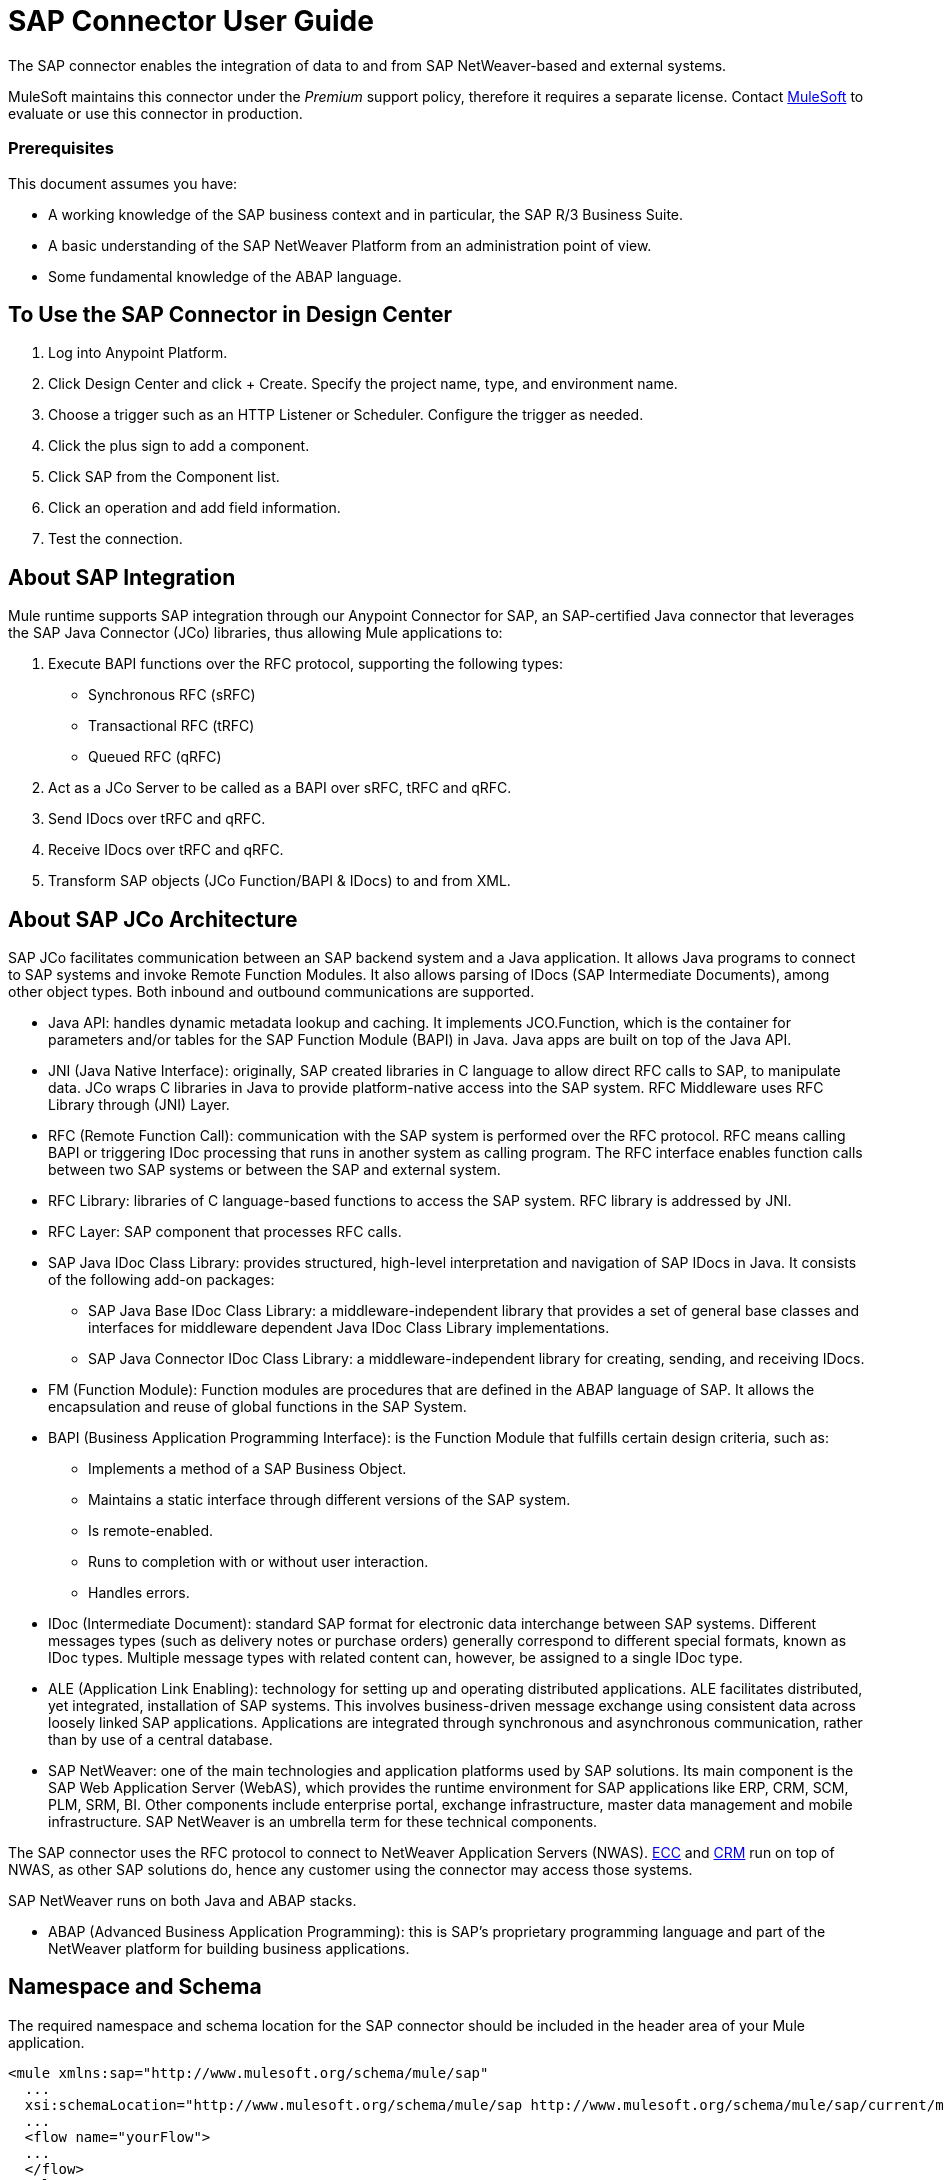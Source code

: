 = SAP Connector User Guide
:keywords: anypoint studio, connector, endpoint, sap
:imagesdir: ./_images

The SAP connector enables the integration of data to and from SAP NetWeaver-based and external systems.

MuleSoft maintains this connector under the _Premium_ support policy, therefore it requires a separate license. Contact mailto:sales@mulesoft.com[MuleSoft] to evaluate or use this connector in production.

[[prerequisites]]
=== Prerequisites

This document assumes you have:

* A working knowledge of the SAP business context and in particular, the SAP R/3 Business Suite.
* A basic understanding of the SAP NetWeaver Platform from an administration point of view.
* Some fundamental knowledge of the ABAP language.


== To Use the SAP Connector in Design Center

. Log into Anypoint Platform.
. Click Design Center and click + Create. Specify the project name, type, and environment name.
. Choose a trigger such as an HTTP Listener or Scheduler. Configure the trigger as needed.
. Click the plus sign to add a component.
. Click SAP from the Component list.
. Click an operation and add field information.
. Test the connection.

== About SAP Integration

Mule runtime supports SAP integration through our Anypoint Connector for SAP, an SAP-certified Java connector that leverages the SAP Java Connector (JCo) libraries, thus allowing Mule applications to:

. Execute BAPI functions over the RFC protocol, supporting the following types:
+
** Synchronous RFC (sRFC)
** Transactional RFC (tRFC)
** Queued RFC (qRFC)
+
. Act as a JCo Server to be called as a BAPI over sRFC, tRFC and qRFC.
. Send IDocs over tRFC and qRFC.
. Receive IDocs over tRFC and qRFC.
. Transform SAP objects (JCo Function/BAPI & IDocs) to and from XML.

== About SAP JCo Architecture

SAP JCo facilitates communication between an SAP backend system and a Java application. It allows Java programs to connect to SAP systems and invoke Remote Function Modules. It also allows parsing of IDocs (SAP Intermediate Documents), among other object types. Both inbound and outbound communications are supported.


* Java API: handles dynamic metadata lookup and caching. It implements JCO.Function, which is the container for parameters and/or tables for the SAP Function Module (BAPI) in Java. Java apps are built on top of the Java API.

* JNI (Java Native Interface): originally, SAP created libraries in C language to allow direct RFC calls to SAP, to manipulate data. JCo wraps C libraries in Java to provide platform-native access into the SAP system. RFC Middleware uses RFC Library through (JNI) Layer.

* RFC (Remote Function Call): communication with the SAP system is performed over the RFC protocol. RFC means calling BAPI or triggering IDoc processing that runs in another system as calling program. The RFC interface enables function calls between two SAP systems or between the SAP and external system.

* RFC Library: libraries of C language-based functions to access the SAP system. RFC library is addressed by JNI.

* RFC Layer: SAP component that processes RFC calls.

* SAP Java IDoc Class Library: provides structured, high-level interpretation and navigation of SAP IDocs in Java. It consists of the following add-on packages:
    - SAP Java Base IDoc Class Library: a middleware-independent library that provides a set of general base classes and interfaces for middleware dependent Java IDoc Class Library implementations.
    - SAP Java Connector IDoc Class Library: a middleware-independent library for creating, sending, and receiving IDocs.

* FM (Function Module): Function modules are procedures that are defined in the ABAP language of SAP. It allows the encapsulation and reuse of global functions in the SAP System.

* BAPI (Business Application Programming Interface): is the Function Module that fulfills certain design criteria, such as:
    - Implements a method of a SAP Business Object.
    - Maintains a static interface through different versions of the SAP system.
    - Is remote-enabled.
    - Runs to completion with or without user interaction.
    - Handles errors.

* IDoc (Intermediate Document): standard SAP format for electronic data interchange between SAP systems. Different messages types (such as delivery notes or purchase orders) generally correspond to different special formats, known as IDoc types. Multiple message types with related content can, however, be assigned to a single IDoc type.

* ALE (Application Link Enabling): technology for setting up and operating distributed applications. ALE facilitates distributed, yet integrated, installation of SAP systems. This involves business-driven message exchange using consistent data across loosely linked SAP applications. Applications are integrated through synchronous and asynchronous communication, rather than by use of a central database.

* SAP NetWeaver: one of the main technologies and application platforms used by SAP solutions. Its main component is the SAP Web Application Server (WebAS), which provides the runtime environment for SAP applications like ERP, CRM, SCM, PLM, SRM, BI. Other components include enterprise portal, exchange infrastructure, master data management and mobile infrastructure. SAP NetWeaver is an umbrella term for these technical components.

The SAP connector uses the RFC protocol to connect to NetWeaver Application Servers (NWAS). link:http://www.cipherbsc.com/solutions/sap-erp-central-component-erp-ecc/[ECC] and link:https://help.sap.com/crm[CRM] run on top of NWAS, as other SAP solutions do, hence any customer using the connector may access those systems.

SAP NetWeaver runs on both Java and ABAP stacks.

* ABAP (Advanced Business Application Programming): this is SAP's proprietary programming language and part of the NetWeaver platform for building business applications.

== Namespace and Schema

The required namespace and schema location for the SAP connector should be included in the header area of your Mule application.


[source, xml]
----
<mule xmlns:sap="http://www.mulesoft.org/schema/mule/sap"
  ...
  xsi:schemaLocation="http://www.mulesoft.org/schema/mule/sap http://www.mulesoft.org/schema/mule/sap/current/mule-sap.xsd">
  ...
  <flow name="yourFlow">
  ...
  </flow>
</mule>
----

[[requirements]]
=== Requirements

This connector requires the following SAP libraries:

. Java Connector (JCo) library
. IDoc library

The JCo library depends on your hardware platform and operating system. Therefore, you need to download the proper version for the local drive running Anypoint Studio.

Three files are required for both libraries:

* Two multi-platform Java libraries:

    - sapjco3.jar
    - sapidoc3.jar

* One of the JCo platform-specific native libraries:

    - sapjco3.dll (Windows)
    - libsapjco3.jnilib (Mac OS X)
    - libsapjco3.so (Linux)


Do NOT change the names of any of the SAP JCo library files from their original names, as they won’t be recognized by JCo. Since JCo 3.0.11, the JAR file cannot be renamed from sapjco3.jar, nor can it be repackaged.


The SAP JCo libraries are OS-dependent. Therefore, make sure to download the SAP libraries that correspond to the OS and hardware architecture of the host server on which Mule will be running. If you deploy to a platform different from the one used for development, you must change the native library before generating  the zip file.

Stateful transactions, involving multiple outbound endpoints, only work by setting the transactional scope.

Every SAP customer/partner has access to the link:https://service.sap.com/connectors[SAP Service Marketplace (SMP)]. There you can download both these files as well as the NetWeaver RFC Library and other connectors.

[[dependencies]]
[[compatibility-matrix]]
=== Compatibility Matrix

The SAP connector is compatible with any SAP NetWeaver-based system and supports SAP R/3 systems from release 3.0.11 and later.

[%header%autowidth]
|===
|SAP Connector Version |JCo Library Version |IDoc Library Version
|1.x 2+|3.0.7 and 3.0.9
|2.0.x and 2.1.x 2+|3.0.7 and 3.0.9
|2.1.2 2+|3.0.7 / 3.0.9 / 3.0.10
|2.2.2 2+|3.0.7 / 3.0.9 / 3.0.10
|2.2.3 2+|3.0.7 / 3.0.9 / 3.0.10
|2.2.5 |3.0.11 / 3.0.13 |Up to 3.0.11
|2.2.6 |3.0.11 / 3.0.13 |Up to 3.0.12
|2.2.7 |3.0.11 / 3.0.13 |Up to 3.0.12
|2.2.8 |3.0.11 / 3.0.14 |Up to 3.0.12
|3.0.0 |3.0.11 / 3.0.14 |Up to 3.0.12
|===

With the exception of SAP 2.2.5, which is incompatible with IDoc 3.0.12, the rest of the JCo and IDoc libraries displayed in the above matrix have been tested with the connector. Note that there may be other SAP-compatible versions, which are not listed above.

[[install-and-config]]
== Installing and Configuring

The SAP connector is bundled within Anypoint Studio.

Typically, the latest version of Studio comes with the latest version of the SAP connector. If you require another version of the connector in Anypoint Studio or must reinstall it, follow the instructions in link:/anypoint-exchange/ex2-studio[Installing a Connector from Anypoint Exchange].

[[install]]
=== Anypoint Studio: Installing

The SAP connector needs JCo libraries to operate. The current section explains how to set up Mule so that you can use the SAP connector in your Mule applications.

This procedure assumes that you already have a Mule runtime instance installed on your host machine.

Throughout this document, we use $MULE_HOME to refer to the directory where Mule is installed.

. Download the SAP JCo and IDoc libraries from the link:https://service.sap.com/connectors[SAP Service Marketplace (SMP)]. To do so, you need a SAP User ID (also called S-User ID).
Once you have those libraries, head over to the SAP Java Connector section of the SMP. Files are available at the Tools & Services subsection of the SMP.
+

For further details, read the SAP Note: link:https://service.sap.com/sap/support/notes/1077727[SAP JCo 3.0 Release And Support Strategy].

. Make sure that the SAP JARs are available to your Mule application and/or Mule instance. JCo relies on a native library, which requires additional installation steps.


If you plan to use SAP as an Inbound Endpoint (that is, Mule is called as a BAPI or  receives IDocs), you must perform additional configurations within the services file at the OS level.


==== Adding the SAP Connector to the Classpath

Specifying the location of the SAP connector in your system classpath enables you to run/debug your project locally and to create custom Java code in your project that uses the classes.

The first time you try to add any of the SAP components to your Mule configuration file, the SAP dependencies that match the version of the project runtime get added automatically. If there is more than one SAP transport dependency for the Mule runtime configured in the project, then you will be prompted to select the one you want to use, the newest, oldest, or select Choose manually.

To add the SAP connector manually to the classpath, complete the following steps:

. Right-click the top of the project in the Package Explorer panel.
. Select Build Path > Add Libraries.
. Select the library type Anypoint Connectors Dependencies and click Next.
. From the list, check the SAP extension you require, noting the version of the connector and the Mule runtime version requirements.

image:sap-extension.png[add sap extension]

[[config]]
[[config-global]]
== Setting up the Global Element

To use the SAP connector in your Mule application, configure a global SAP element.

The SAP connector object holds the configuration properties that allow you to connect to the SAP server. When an SAP connector is defined in a Global Element, all SAP endpoints use its connection parameters; otherwise each SAP endpoint uses its own connection parameters to connect to the SAP server.

To create a configuration for an SAP connector, complete the following steps:

. Click the Global Elements tab below the Message Flow canvas.
. Click Create, then click the arrow icon to the left of Connector Configuration.
. Select SAP from the drop-down list of available connectors, then click OK.
. In the Global Elements Properties pane, enter the required parameters for defining an SAP connection, which your SAP system administrator should supply.

The SAP Global Element Configuration allows you to define connection properties as well as to easily add the required SAP dependencies to your project.

For ease of use, the SAP connector only shows the most common properties as connector parameters. To configure a property that is not listed in the Properties panel, consult the <<Extended Properties>> section.

image:sap-connector-global-element.png[sap conn global element]

The minimum required attributes you must define are:

[%header%autowidth]
|===
|Field |Description
|Name| The name of the connector used by the SAP endpoints in your project.
|DataSense| Enable (or disable) the DataSense feature by selecting the checkbox.
|AS Host| The URL or IP address of the SAP system.
|User | Username of an authorized SAP user.
|Password| Password credential of an authorized SAP user.
|SAP System Number| System number used to connect to the SAP system.
|SAP Client| The SAP client ID (usually a number) used to connect to the SAP system.
|Login Language| The language to use for the SAP connection. For example, EN for English.
|===

An in-depth explanation of these properties can be found in the <<Configurable Properties>> section.

As a best practice, use property placeholder syntax to load the credentials in a more simple and reusable way.

Finally, click the Test Connection button to verify that the connection to the SAP instance succeeded. If the credentials are correct you should receive a _Test Connection Successful_ message.

[[config-libs]]
==== Adding the SAP Libraries

As explained in the <<Requirements>> section, the SAP connector requires the platform-dependent SAP JCo Native library as well as the multi-platform JCo and IDoc libraries.

Perform the following steps for each of the required libraries:

. Click the Add File button.
. Navigate to the location of the file and select it.
. Make sure a green tick appears next to the loaded library.

[.center.text-center]
image:sap-libs-ok.png[SAP Required Dependencies]

The SAP libraries are automatically added to the project's classpath.


If you are adding the JCo libraries and configuring the classpath manually using a version of SAP JCo later than SAP JCo 3.0.11, the sapjco3.jar and the corresponding native library must be in different directories for DataSense to work.

[[config-extended-props]]
==== Extended Properties

To define extended properties for the SAP connector global element, complete the following steps:

. Navigate to the Advanced tab on the Global Elements Properties pane.
. Locate the Extended Properties section at the bottom of the window.
. Click the plus icon next to the Extended Properties drop-down menu to define additional configuration properties.

image:sap-connector-global-element-advanced-tab.png[sap global element adv tab]

You can provide additional configuration properties by defining a Spring bean global element representing a Map (java.util.Map) instance. This can be used to configure SCN (Secure Connections) or advanced pooling capabilities, among other properties.


For this to work you must set the property name, as defined by SAP, in your configuration.

// Check link:/connectors/sap-connector-advanced-features#jco-extended-properties[SAP JCo Extended Properties] for the complete list of properties.


[[configurable-properties]]
=== Configurable Properties

The <sap:connector/> element allows the configuration of JCo connection parameters that can be shared among <sap:inbound-endpoint/> and <sap:outbound-endpoint/> in the same application.

[[connector-properties]]
==== Connector Properties

[%header,cols="25,20,50,^15"]
|===
|Field | XML Attribute |Description |Default Value
|Display Name |name |The reference name of the connector used internally by Mule configuration. |
|User |jcoUser |The username for password-based authentication. |
|Password |jcoPasswd |The password used for password-based authentication. |
|SAP Client |jcoClient |The SAP client, which is equally important as the user/pass credentials. This is usually a number. For example, 100. |
|Login Language |jcoLang |The language to use for login dialogs. If not defined, the default user language is used. |en
|AS Host |jcoAsHost |The SAP application server host (either IP address or server name can be specified). |
|SAP System Number |jcoSysnr |The SAP system number. |
|JCo Trace |jcoTrace |Enable/disable RFC trace. |false
|JCo Trace to Mule Log |jcoTraceToLog |If jcoTraceToLog is true then JCo trace will be redirected to Mule log files. If this attribute is set, it will override the java startup environment property -Djco.trace_path=<PATH>. Because of JCo libraries limitations, this attribute has to be configured at class loader level, so if configured it will be applied to all SAP connections at class loader level. jcoTrace should be enabled for this parameter to work. |false
|Pool Capacity |jcoPoolCapacity |The maximum number of idle connections kept open by the destination. No connection pooling takes place when the value is 0. |5
|Peak Limit |jcoPeakLimit |The maximum number of active connections that can be created for a destination simultaneously |10
|Expiration Time |jcoExpirationTime | The time in milliseconds (ms) after which idle connections available in the pool can be closed. |0
|Extended Properties |jcoClientExtendedProperties-ref |A reference to java.util.Map containing additional JCo connection parameters. |
|Disable Function Template Cache |disableFunctionTemplateCache |A boolean representing whether function templates should be cached or not. Disabling the cache is only recommended for really special cases (for example during development) as disabling will affect performance. Each function (BAPI) call requires two hits to the SAP server. |false
|===

[[inbound-endpoint-properties]]
==== Inbound Endpoint Properties

[%header,cols="25,20,50,15"]
|===
|Field |XML Attribute |Description |Default Value
|Display Name |name |The reference name of the endpoint used internally by Mule configuration. |
|Exchange Pattern |exchange-pattern |The available options are request-response and one-way. |
|Address |address |The standard way to provide endpoint properties. |{nbsp}
|Type |type |The type of SAP object this endpoint processes, that is, a function or an IDoc. Function-metadata and idoc-metadata can be used to retrieve XML structure for a given BAPI or IDoc. |function
|RFC Type |rfcType |The type of RFC the endpoint uses to receive a function or IDoc. The available options are srfc (which is sync with no TID handler), trfc and qrfc (both of which are async, with a TID handler). |srfc
|Queue Name |queueName |If the RFC type is qrfc, then this is the name of the queue. |
|Function Name |functionName |If the type is function then this is the name of the BAPI function that  executes. When a metadata type is selected then this attribute holds the name of the BAPI or IDoc whose metadata should be retrieved. |
|Output XML |outputXml |Whether the endpoint should set the payload to be the XML representation (String) of the SAP Object (Function or IDoc) or the SapObject wrapper itself. Setting this flag to 'true' removes the need for the SAP Object to XML transformer. |false
|Gateway Host |jcoGwHost |The gateway host on which the server should be registered.|
|Gateway Service |jcoGwService |The gateway service, that is the port, on which registration is performed.|
|Program ID |jcoProgramId |The program ID with which the registration is performed.|
|Connection Count |jcoConnectionCount |The number of connections that should be registered at the gateway. |2
|Pool Capacity |jcoPoolCapacity |The maximum number of idle connections kept open by the destination. No connection pooling takes place when the value is 0. |5
|Peak Limit |jcoPeakLimit |The maximum number of active connections that can be created for a destination simultaneously |10
|Expiration Time |jcoExpirationTime | The time in milliseconds (ms) after which idle connections available in the pool can be closed. |0
|TID Store a| <sap:default-in-memory-tid-store />, <sap:mule-object-store-tid-store-ref/> | Configuration for the TID Handler. |
|Extended Server Properties |jcoServerExtendedProperties-ref |A reference to java.util.Map, which contains additional JCo connection parameters. |
|===

[[outbound-endpoint-properties]]
==== Outbound Endpoint Properties

[%header,cols="25,20,50,15"]
|===
|Field |XML Attribute |Description |Default Value
|Display Name |name |The reference name of the endpoint used internally by Mule configuration. |
|Exchange Pattern |exchange-pattern |The available options are request-response and one-way. |
|Address |address |The standard way to provide endpoint properties. |For more information check Endpoint Address. 
|Type |type |The type of SAP object this endpoint processes, such as a function or an IDoc). Starting in 2.1.0 function-metadata and idoc-metadata can be used to retrieve XML structure for a given BAPI or IDoc. |function
|RFC Type |rfcType |The type of RFC the endpoint uses to receive a function or IDoc. The available options are srfc (which is sync with no TID handler), trfc and qrfc (both of which are async, with a TID handler). |srfc
|Queue Name |queueName |If the RFC type is qrfc, then this is the name of the queue. |
|Function Name |functionName |If the type is function, then this is the name of the BAPI function that  executes. When a metadata type is selected, this attribute holds the name of the BAPI or IDoc whose metadata should be retrieved. |
|Output XML |outputXml |Whether the endpoint should set the payload to be the XML representation (String) of the SAP Object (Function or IDoc) or the SapObject wrapper itself. Setting this flag to 'true' removes the need for the SAP Object to XML transformer. |false
|Evaluate Function Response |evaluateFunctionResponse |When the type is function, a true flag (box checked) indicates that the SAP transport should evaluate the function response and throw an exception when an error occurs in SAP. When this flag is set to false (box unchecked), the SAP transport does not throw an exception when an error occurs, and the user is responsible for parsing the function response. |false
|Is BAPI Transaction |bapiTransaction |When checked, either BAPI_TRANSACTION_COMMIT or BAPI_TRANSACTION_ROLLBACK is called at the end of the transaction, depending on the result of that transaction. |false
|Definition File |definitionFile |The path to the template definition file of either the function to be executed or the IDoc to be sent. |
|IDoc Version |idocVersion |When the type is idoc, this version is used when sending the IDoc. Values for the IDoc version correspond to IDOC_VERSION_xxxx constants in com.sap.conn.idoc.IDocFactory.|
|Extended Client Properties |jcoClientExtendedProperties-ref |A reference to java.util.Map, which contains additional JCo connection parameters. |
|===

[[idoc-versions]]
==== IDoc Versions

[%header%autowidth,cols="^,<"]
|===
|Value |Description
|0 |IDOC_VERSION_DEFAULT
|2 |IDOC_VERSION_2
|3 |IDOC_VERSION_3
|8 |IDOC_VERSION_QUEUED
|===

[[sap-transformers]]
=== SAP Transformers

The SAP endpoints receive and transmit SAP objects, which must be transformed to and from XML within your Mule flow. MuleSoft bundles three SAP transformers specifically designed to handle such transformation:

* SAP Object to XML
* XML to SAP Function (BAPI)
* XML to SAP IDoc

These are available in the Transformers group on the Studio Palette. Typing "sap" in the filter input textbox above the palette should display both the SAP Connector and the SAP Transformers:

image:sap-connector-pallete.png[sap pallete results]

Click and drag the SAP Object to XML transformer _after_ an SAP inbound endpoint (or a SAP outbound endpoint if the endpoint is a function and expects a response).

With the option to enable DataSense on the SAP endpoint came a new attribute,outputXml. The default value, false, ensures that the output produced by the endpoint is XML instead of a Java object.

However, if you set this value to true in order to output a Java Object, avoid the subsequent use of an SAP Object to XML transformer.


Click and drag the XML to SAP Function (BAPI) or the XML to SAP IDoc transformers _before_ your SAP outbound endpoint within your Mule application flow.

Use of explicit transformers is no longer required. The input to the outbound endpoint can be both the SAP Object created by the XML to SAP Function (BAPI) or the XML to SAP IDoc as well as any type (String, byte[] or InputStream) that represents the XML document.

As mentioned before, in order to avoid using the SAP Object to XML you can now use the outputXML attribute set to true at the endpoint level (works for both inbound and outbound SAP endpoints).


[[xml-definitions]]
=== XML Definitions

All SAP objects (BAPIs and IDocs) can be represented as XML documents for ease of use. IDocs are already XML documents by nature and the schema can be obtained with SAP transaction WE60.

The SAP connector bundles <<SAP Transformers>> that convert the XML documents exchanged between the endpoints and SAP into the corresponding SAP objects ready to be handled by the endpoints.


With DataSense support, the recommended way to generate the XML definitions is using DataWeave.

For BAPIs, the SAP Connector offers a proprietary format fully compatible with DataWeave.

[[jco-function]]
==== JCo Function

A JCo Function represents a Function or BAPI and consists of the following elements:

[%autowidth,cols="<,<"]
|===
|IMPORT |Contains input values (arguments) when executing a BAPI/Function.
|EXPORT |Contains output values after executing a BAPI/function.
|CHANGING |Contains changing values that can be sent and/or received when executing BAPIs/functions.
|TABLES |Contains tables whose values can be used for input and output.
|EXCEPTIONS |When retrieving the BAPI metadata, contains all the exceptions the BAPI can throw. When sending the response back to SAP in the inbound endpoint, if an ABAP exception should be returned, then it should be sent in an exception element child of this one.
|===

==== BAPI XML Structure

[source, xml, linenums]
----
<?xml version="1.0" encoding="UTF-8"?>
<Z_BAPI_MULE_EXAMPLE>
    <import>
        <!-- Fields / Structures / Tables -->
    </import>
    <export>
        <!-- Fields / Structures / Tables -->
    </export>
    <changing>
        <!-- Fields / Structures / Tables -->
    </changing>
    <tables>
        <!-- Tables -->
    </tables>
    <exceptions>
        <!-- Errors -->
        <exception/>
    </exceptions>
</Z_BAPI_MULE_EXAMPLE>
----

Each of the main records (import, export and changing) support fields, structures and/or tables:

[%autowidth,cols="<,<"]
|===
|STRUCTURE |Contains fields, tables and/or inner structures.
|TABLE |Contains a list of rows.
|TABLE ROW |Contains fields, structures and/or inner tables.
|FIELD |The only element that contains an actual value.
|===

Field elements allow a special attribute named trim which holds a boolean value indicating whether the value of the field should be trimmed (remove leading and trailing space characters) or not. The default behavior is to trim the value (trim="true").

[source, xml, linenums]
----
<Z_BAPI_MULE_EXAMPLE>
    <import>
        <ATTR_1>   VAL-1 </ATTR_1> <!-- Trims ==> "VAL-1" -->
        <ATTR_2 trim="false">  VAL-2  </ATTR_2> <!-- No trim ==> "  VAL-2  " -->
        <ATTR_3 trim="true"> VAL-3</ATTR_3> <!-- Trims  ==> "VAL-3" -->
    </import>
    ...
</Z_BAPI_MULE_EXAMPLE>
----


The trim attribute is valid in all XML versions. The example above uses XML version 2.

Exceptions are represented the same way in all XML versions as well. The result of a metadata retrieval method shows a list of exceptions a function module (BAPI) can throw.

[source, xml, linenums]
----
<Z_BAPI_MULE_EXAMPLE>
    ...
    <exceptions>
        <exception key="EXCEPTION_1" messageClass="" messageNumber="" messageType="">Message 1</exception>
        <exception key="EXCEPTION_2" messageClass="" messageNumber="" messageType="">Message 2</exception>
        <exception key="EXCEPTION_3" messageClass="" messageNumber="" messageType="">Message 3</exception>
        <exception key="EXCEPTION_4" messageClass="" messageNumber="" messageType="">Message 4</exception>
    </exceptions>
</Z_BAPI_MULE_EXAMPLE>
----

The exception element is also used when an ABAP exception needs to be returned to SAP by the inbound endpoint. In this case _only one_ exception should be present. If more than one exception is returned, then the first one will be thrown and the rest will be ignored.

There are two constructors for the ABAP exception and the XML varies depending on which one you want to call:

* new AbapException(String key, String message)
+
[source, xml, linenums]
----
<Z_BAPI_MULE_EXAMPLE>
    ...
    <exceptions>
        <exception key="EXCEPTION_1">Message 1</exception>
    </exceptions>
</Z_BAPI_MULE_EXAMPLE>
----

* new AbapException(String key, String messageClass, char messageType, String messageNumber, String[] messageParameters)
+
[source, xml, linenums]
----
<Z_BAPI_MULE_EXAMPLE>
    ...
    <exceptions>
        <exception key="EXCEPTION_2" messageClass="THE_MESSAGE_CLASS" messageNumber="1000" messageType="E">
            <param>Param 1</param>
            <param>Param 2</param>
            <!-- Max 4 params -->
        </exception>
    </exceptions>
</Z_BAPI_MULE_EXAMPLE>
----


You can use the SAP outbound endpoint with type function-metadata to retrieve the XML template for a given function module (BAPI):
[source, xml, linenums]
----
<mule ...>
    <flow name="retrieveMetadata">
        <!-- inbound endpoint -->
        <sap:outbound-endpoint type="function-metadata" functionName="#[payload.bapiName]" />
        <sap:object-to-xml/>
    </flow>
</mule>
----
Here, functionName holds a Mule Expression (MEL), which will return the name of the function module. For IDoc templates, use operation idoc-metadata instead.


[[xml-version-2]]
==== XML Version 2

This XML version has the same general structure as the XML version 1, but the name of the XML element is the actual name of the field, structure or table and the type is provided as an attribute.

XML version 2.0 is the default version.

==== BAPI Request

[source, xml, linenums]
----
<?xml version="1.0" encoding="UTF-8"?>
<Z_BAPI_MULE_EXAMPLE version="1.0">
    <import>
        <POHEADER>
            <COMP_CODE>2100</COMP_CODE>
            <DOC_TYPE>NB</DOC_TYPE>
            <VENDOR>0000002101</VENDOR>
            <PURCH_ORG>2100</PURCH_ORG>
            <PUR_GROUP>002</PUR_GROUP>
        </POHEADER>
        <POHEADERX>
            <DOC_TYPE>X</DOC_TYPE>
            <VENDOR>X</VENDOR>
            <PURCH_ORG>X</PURCH>
            <PUR_GROUP>X</PUR_GROUP>
            <COMP_CODE>X</COMP_CODE>
        </POHEADERX>
    </import>
    <tables>
        <POITEM>
            <row>
                <NET_PRICE>20</NET_PRICE>
                <PLANT>2100</PLANT>
                <MATERIAL>SBSTO01</MATERIAL>
                <PO_ITEM>00010</PO_ITEM>
                <QUANTITY>10.000</QUANTITY>
            </row>
        </POITEM>
        <POITEMX>
            <row>
                <PO_ITEMX>X</PO_ITEMX>
                <MATERIAL>X</MATERIAL>
                <QUANTITY>X</QUANTITY>
                <PLANT>X</PLANT>
                <PO_ITEM>00010</PO_ITEM>
                <NET_PRICE>X</NET_PRICE>
            </row>
        </POITEMX>
        <POSCHEDULE>
            <row>
                <QUANTITY>10.000</QUANTITY>
                <DELIVERY_DATE>27.06.2011</DELIVERY_DATE>
                <SCHED_LINE>0001</SCHED_LINE>
                <PO_ITEM>00010</PO_ITEM>
            </row>
        </POSCHEDULE>
        <POSCHEDULEX>
            <row>
                <PO_ITEM>00010</PO_ITEM>
                <QUANTITY>X</QUANTITY>
                <DELIVERY_DATE>X</DELIVERY_DATE>
                <SCHED_LINEX>X</SCHED_LINEX>
                <PO_ITEMX>X</PO_ITEMX>
                <SCHED_LINE>0001</SCHED_LINE>
            </row>
        </POSCHEDULEX>
    </tables>
</Z_BAPI_MULE_EXAMPLE>
----

==== BAPI Response

[source, xml, linenums]
----
<?xml version="1.0" encoding="UTF-8" standalone="no"?>
<Z_BAPI_MULE_EXAMPLE version="1.0">
    <import>
        ...
    </import>
    <export>
        <RETURN>
            <ID></ID>
            <NUMBER></NUMBER>
            <MESSAGE></MESSAGE>
            <LOG_NO></LOG_NO>
            <LOG_MSG_NO></LOG_MSG_NO>
            <MESSAGE_V1></MESSAGE_V1>
            <MESSAGE_V2></MESSAGE_V2>
            <MESSAGE_V3></MESSAGE_V3>
            <MESSAGE_V4></MESSAGE_V4>
            <PARAMETER></PARAMETER>
            <ROW></ROW>
            <FIELD></FIELD>
            <SYSTEM></SYSTEM>
        </RETURN>
    </export>
</Z_BAPI_MULE_EXAMPLE>
----

[[idoc-document]]
==== IDoc Document and Document List

IDocs are XML documents defined by SAP. You can download their definition from your SAP server using the SAP UI.

[source, xml, linenums]
----
<?xml version="1.0"?>
<ORDERS05>
    <IDOC BEGIN="1">
        <EDI_DC40 SEGMENT="1">
            <TABNAM>EDI_DC40</TABNAM>
            <MANDT>100</MANDT>
            <DOCNUM>0000000000237015</DOCNUM>
            <DOCREL>700</DOCREL>
            <STATUS>30</STATUS>
            <DIRECT>1</DIRECT>
            <OUTMOD>2</OUTMOD>
            <IDOCTYP>ORDERS05</IDOCTYP>
            <MESTYP>ORDERS</MESTYP>
            <STDMES>ORDERS</STDMES>
            <SNDPOR>SAPB60</SNDPOR>
            <SNDPRT>LS</SNDPRT>
            <SNDPRN>B60CLNT100</SNDPRN>
            <RCVPOR>MULE_REV</RCVPOR>
            <RCVPRT>LS</RCVPRT>
            <RCVPRN>MULESYS</RCVPRN>
            <CREDAT>20110714</CREDAT>
            <CRETIM>001936</CRETIM>
            <SERIAL>20101221112747</SERIAL>
        </EDI_DC40>
        <E1EDK01 SEGMENT="1">
            <ACTION>004</ACTION>
            <CURCY>USD</CURCY>
            <WKURS>1.06383</WKURS>
            <ZTERM>0001</ZTERM>
            <BELNR>0000000531</BELNR>
            <VSART>01</VSART>
            <VSART_BEZ>standard</VSART_BEZ>
            <RECIPNT_NO>C02199</RECIPNT_NO>
            <KZAZU>X</KZAZU>
            <WKURS_M>0.94000</WKURS_M>
        </E1EDK01>

        ...

        <E1EDS01 SEGMENT="1">
            <SUMID>002</SUMID>
            <SUMME>1470.485</SUMME>
            <SUNIT>USD</SUNIT>
        </E1EDS01>
    </IDOC>
</ORDERS05>
----

[[use-cases-and-demos]]
=== Use Cases and Demos

Generally speaking, there are two main scenarios in which to use the SAP Connector within a Mule application:

* Inbound scenario: the connector receives IDoc or BAPI data from a SAP system into your Mule application. To use the connector in this mode, you must place a SAP Endpoint element into your flow and configure it by setting either the type IDoc (to receive data in SAP IDoc format) or Function / BAPI (to receive data from BAPI).

* Outbound scenario: the connector pushes data into the SAP instance by executing a BAPI or sending IDocs over RFC. To use the connector in this mode, simply place the SAP Endpoint into your flow at any position after an Inbound Endpoint.

Four basic examples for integrating SAP systems are listed below.


Note that some settings may vary in your SAP instance depending on how it has been customized. Values used in these demo scenarios are based on SAP ERP IDES (International Demonstration and Education System), which is a pre-configured system that covers the most common SAP deployment modules and scenarios.

== Inbound Use Cases and Demos
[[inbound-scenario-idoc]]

=== 1. Inbound Scenario (IDoc)

Uses a SAP inbound endpoint that acts as an IDoc server. The JCo server needs to register against the SAP instance. For this reason, it requires both client and server configuration attributes. This example receives data in SAP IDoc format.

image:sap-user-manual-68938.png[SAP Inbound IDoc Flow]

==== Studio Visual Editor

. Drag and drop the SAP Connector from the connector palette to the beginning of your flow.
. Double-click the SAP icon to open the Endpoint Properties pane and configure the following properties:
+
[%header%autowidth]
|===
|Field | XML Attribute |Value
|Display Name |doc:name |SAP
|Exchange Pattern |exchange-pattern |request-response
|Connector Configuration |connector-ref |SapConnector
|Type |type |IDoc
|Object Name |functionName |for example, MATMAS05
|RFC Type |rfcType |Transactional RFC (tRFC)
|Output XML |outputXml |enabled (checked)
|Gateway Host |jcoGwHost |${sap.jcoGwHost}
|Gateway Service |jcoGwService |${sap.jcoGwService}
|Program ID |jcoProgramId |${sap.jcoProgramId}
|Connection Count |jcoConnectionCount |${sap.jcoConnectionCount}
|===
+
image:sap-inbound-idoc-settings.png[SAP Inbound IDoc Settings]

. Add a Logger component at the end of the flow to display the result data.

==== XML Editor Endpoint XML Definition

[source,xml,linenums]
----
<sap:inbound-endpoint connector-ref="SapConnector"
        exchange-pattern="request-response"
        type="idoc"
        functionName="MATMAS05"
        rfcType="trfc"
        outputXml="true"
        jcoGwHost="${sap.jcoGwHost}"
        jcoGwService="${sap.jcoGwService}"
        jcoProgramId="${sap.jcoProgramId}"
        jcoConnectionCount="${sap.jcoConnectionCount}"
        doc:name="SAP"/>
----

The complete XML code for this demo flow can be found in <<Example Code, Example Code>> along with the other example flows.

==== Run Time
. Deploy the Mule application.
. Log in to your SAPGUI desktop application.
. Post an IDoc example from the SAP instance. SAP transaction code BD10 can be used for this purpose.
+
image:sap-inbound-idoc-sapgui.png[SAP Inbound IDoc Runtime SAPGUI]

. The IDoc data is displayed in Studio's Console.
+
image:sap-inbound-idoc-console.png[SAP Inbound IDoc Runtime Console]

---

[[inbound-scenario-bapi]]
=== 2. Inbound Scenario (BAPI)

Uses a SAP inbound endpoint that acts as a BAPI server. The JCo server needs to register against the SAP instance. For this reason, it requires both client and server configuration attributes.

image:sap-user-manual-ecdcc.png[SAP Inbound BAPI Flow]

==== Studio Visual Editor

. Drag and drop a HTTP Endpoint from the connector palette to the beginning of your flow.
. Place the SAP Connector element next to it.
. Double-click the SAP icon to open the Endpoint Properties pane and configure the following properties:
+
[%header%autowidth]
|===
|Field | XML Attribute |Value
|Display Name |doc:name |SAP
|Exchange Pattern |exchange-pattern |request-response
|Connector Configuration |connector-ref |SapConnector
|Type |type |Function / BAPI
|Object Name |functionName |for example, BAPI_USER_GETLIST
|RFC Type |rfcType |Transactional RFC (tRFC)
|Output XML |outputXml |enabled (checked)
|Gateway Host |jcoGwHost |${sap.jcoGwHost}
|Gateway Service |jcoGwService |${sap.jcoGwService}
|Program ID |jcoProgramId |${sap.jcoProgramId}
|Connection Count |jcoConnectionCount |${sap.jcoConnectionCount}
|===
+
image:sap-inbound-bapi-settings.png[SAP Inbound BAPI Settings]

. Add a Logger component at the end of the flow to display the BAPI response in the web browser.

==== XML Editor

Endpoint XML Definition

[source,xml,linenums]
----
<sap:inbound-endpoint connector-ref="SapConnector"
        exchange-pattern="request-response"
        type="function"
        functionName="STFC_CONNECTION"
        rfcType="trfc"
        outputXml="true"
        jcoConnectionCount="${sap.jcoConnectionCount}"
        jcoGwHost="${sap.jcoGwHost}"
        jcoGwService="${sap.jcoGwService}"
        jcoProgramId="${sap.jcoProgramId}"
        doc:name="SAP" />
----

The complete XML code for this demo flow can be found in <<Example Code, Example Code>> along with the other example flows.

Run Time

. Deploy the Mule application.
. Login to your SAPGUI desktop application.
. Execute a custom ABAP program that triggers a BAPI. In this example, we called the program Z_MULE_TEST_TRFC with transaction code SA38. This triggered the standard function STFC_CONNECTION.
+
image:sap-inbound-bapi-sapgui.png[SAP Inbound BAPI Runtime SAPGUI]

. The BAPI data is displayed in Studio's Console.
+
image:sap-inbound-bapi-console.png[SAP Inbound BAPI Runtime Console]
+
This is the structure of the BAPI XML:
+
[source,xml,linenums]
----
<?xml version="1.0" encoding="UTF-8"?>
<STFC_CONNECTION>
    <import>
        <REQUTEXT>TESTING TRFC</REQUTEXT>
    </import>
    <export>
        <ECHOTEXT type="field"></ECHOTEXT>
        <RESPTEXT type="field"></RESPTEXT>
    </export>
</STFC_CONNECTION>
----

== Outbound Use Cases and Demos
[[outbound-scenario-idoc]]
=== 1. Outbound Scenario (IDoc)

Uses a SAP outbound endpoint to send data to a SAP system, receive it in SAP IDoc format by SAP and get it processed by a SAP application.

image:sap-connector-outbound-idoc-flow.png[SAP Outbound IDoc Flow]

== Studio Visual Editor

. Drag and drop a HTTP Endpoint from the connector palette to the beginning of your flow.
. Next to it, place the SAP Connector element.
. Double-click the SAP icon to open the Endpoint Properties pane and configure the following properties:
+
[%header%autowidth]
|===
|Field | XML Attribute |Value
|Display Name |doc:name |SAP
|Exchange Pattern |exchange-pattern |request-response
|Connector Configuration |connector-ref |SapConnector
|Type |type |IDoc
|Object Name |functionName |for example, DEBMAS01
|RFC Type |rfcType |Synchronous RFC (sRFC)
|Output XML |outputXml |enabled (checked)
|===
+
image:sap-outbound-idoc-settings.png[SAP Outbound IDoc Settings]

. Place a DataWeave component between the HTTP and SAP endpoints to build the IDoc. Since the IDoc is a nested structure, DataWeave may not display all fields, as in this example:
+
[source, code, linenums]
----
%dw 1.0
%output application/xml
---
{
    DEBMAS01: {
        IDOC: {
        }
    }
}
----
+

.. Add the missing fields by editing the mapping in the Transform Message component.
+

.. For IDocs, always check the items @BEGIN and @SEGMENT in order to properly build the final XML.
.. Set the values of the required fields.
+
image:sap-outbound-idoc-dw3.png[SAP Outbound IDoc DataWeave Complete]
+
.. The resulting XML should look like this:
+
[source,xml,linenums]
<?xml version="1.0" encoding="UTF-8"?>
<DEBMAS01>
  <IDOC BEGIN="1">
    <EDI_DC40 SEGMENT="1">
      <TABNAM>EDI_DC40</TABNAM>
      <DIRECT>2</DIRECT>
      <IDOCTYP>DEBMAS01</IDOCTYP>
      <MESTYP>DEBMAS</MESTYP>
      <SNDPOR>MULESOFT</SNDPOR>
      <SNDPRT>LS</SNDPRT>
      <SNDPRN>MULESOFT</SNDPRN>
      <RCVPOR>MULESOFT</RCVPOR>
      <RCVPRT>LS</RCVPRT>
      <RCVPRN>MULESOFT</RCVPRN>
    </EDI_DC40>
    <E1KNA1M SEGMENT="1">
      <MSGFN>005</MSGFN>
      <KUNNR>0000099500</KUNNR>
      <KTOKD>ZAG2</KTOKD>
      <LAND1>SK</LAND1>
      <NAME1>MuleSoft 99003 2nd</NAME1>
      <SPRAS>E</SPRAS>
      <SPRAS_ISO>EN</SPRAS_ISO>
    </E1KNA1M>
  </IDOC>
</DEBMAS01>

. Add a Logger component to display the outcome of the processed IDoc.

== XML Editor or Standalone

==== Endpoint XML Definition

[source,xml,linenums]
----
<sap:outbound-endpoint connector-ref="SapConnector"
        exchange-pattern="request-response"
        type="idoc"
        functionName="DEBMAS01"
        rfcType="srfc"
        outputXml="true"
        doc:name="SAP"/>
----




The complete XML code for this demo flow can be found in <<Example Code, Example Code>> along with the other example flows.

==== Run Time

. Deploy the Mule application.
. Hit the URL specified in the HTTP Endpoint (for example, http://localhost:8081) to trigger the shipping of the IDoc from the Mule application to the SAP instance to be processed.
+
image:sap-outbound-idoc-console.png[SAP Outbound IDoc Console]

---

[[outbound-scenario-bapi]]
=== 2. Outbound Scenario (BAPI)

Uses the SAP outbound endpoint to send data from a Mule application to SAP where the data will be processed by a BAPI function.

image:sap-connector-outbound-bapi-flow.png[SAP Outbound BAPI Flow]

==== Studio Visual Editor

. Drag and drop a HTTP Endpoint from the connector palette to the beginning of your flow.
. Next to it, place the SAP Connector element.
. Double-click the SAP icon to open the Endpoint Properties pane and configure the following properties:
+
[%header%autowidth]
|===
|Field | XML Attribute |Value
|Display Name |doc:name |SAP
|Exchange Pattern |exchange-pattern |request-response
|Connector Configuration |connector-ref |SapConnector
|Type |type |Function / BAPI
|Object Name |functionName |for example, BAPI_USER_GETLIST
|RFC Type |rfcType |Synchronous RFC (sRFC)
|Output XML |outputXml |enabled (checked)
|===
+
image:sap-outbound-bapi-settings.png[SAP Outbound BAPI Settings]

. Place a DataWeave component between the HTTP and SAP endpoints. Since the IDoc is a nested structure, DataWeave may not display all fields, as in this example:
+
[source, code,linenums]
----
%dw 1.0
%output application/xml
---
{
    "BAPI_USER_GETLIST": {
        import: {
        },
        export: {
        },
        tables: {
        }
    }
}
----
+
. The resulting XML should look like the following:
+
[source,xml,linenums]
<?xml version="1.0" encoding="UTF-8"?>
<BAPI_USER_GETLIST>
    <import>
        <MAX_ROWS>5</MAX_ROWS>
        <WITH_USERNAME/>
    </import>
</BAPI_USER_GETLIST>

. Add a Logger component at the end of the flow to display the results obtained by the BAPI in a web browser.

==== XML Editor Endpoint XML Definition

[source,xml,linenums]
----
<sap:outbound-endpoint connector-ref="SapConnector"
        exchange-pattern="request-response"
        type="function"
        functionName="BAPI_USER_GETLIST"
        rfcType="srfc"
        outputXml="true"
        doc:name="SAP"/>
----




The complete XML code for this demo flow can be found in <<Example Code, Example Code>> along with the other example flows.

==== Run Time

. Deploy the Mule application.
. Hit the URL specified in the HTTP Endpoint (for example, http://localhost:8081) to trigger the BAPI. You should get a XML containing a list of five existing users.
+
image:sap-outbound-bapi-console.png[SAP Outbound BAPI Console]

[[best-practices]]
== Best Practices

Read the following sections on best practices for designing and configuring your applications that use the SAP Connector.

=== Design Tips

To get the most out of what the SAP Connector has to offer, design-time best practice indicates that you should build an application in this particular order:

1. CONFIGURE the connector.
2. TEST the connection.
3. INITIATE DataSense metadata extraction.
4. BUILD the rest of your flow.
5. ADD and configure DataMapper | DataWeave.

=== Use DataSense

If you intend to employ an SAP endpoint in conjunction with DataWeave to map and transform data, you can make use of Anypoint Studio's DataSense functionality.

. Drop the endpoint into your flow, then test the connection to SAP using the SAP Connector. 
. In your flow, define the Object Name in the endpoint which should be the complete name of the BAPI or IDoc. You can also follow the instructions in the following section to find the BAPI or IDoc.

=== Share JCo Dependencies Between Several Applications

Follow the instructions provided by SAP to install the JCo libraries, but remember that certain JAR files must be located in your application CLASSPATH, and the dynamic link library (dll/so/jnilib) must reside in your LD_LIBRARY_PATH.

The connector and JCo JAR files must be in your application CLASSPATH and share the same directory:

* mule-transport-sap-\{version}.jar
* sapjco-3.0.x.jar
* sapidoc-3.0.x.jar

If you're going to deploy multiple applications to the same server, it makes sense to keep all of these JARs in a single folder rather than having them repeated for each app. Mule does not support this out of the box, but there's a workaround for that.

For the SAP connector, MuleSoft recommends storing the JARs in the following directories:

* $MULE_HOME/lib/user
* $MULE_HOME/lib/native

By placing the libraries in those, you will share them among all applications running within the same Mule instance. As SAP JCo configuration is a singleton, if you go this way, then all your applications will share the same configuration, including the JCo destination repository.

For this setup to work, you must also manually configure the wrapper.conf file to add support for the $MULE_HOME/lib/native directory.

What you did so far is enough to run this in a Mule Standalone instance, however to make this run properly in the Anypoint Studio runtime and be able to test your app while developing it, you must do the following:

* Add the following command line argument to the JRE Default VM Arguments -Djava.library.path=PATH. This  handles the native library.
* Modify your POM to include the <scope>provided</scope> for supporting the file mule-transport-sap-{version}.jar


About the Application CLASSPATH

Your application lib directory is automatically enabled to support dynamic libraries. If you are not including them there, then you also need to tell Mule where the SAP JCo dynamic linked library resides. To accomplish this, you can do either of the following:

* Configure the LD_LIBRARY_PATH environment variable.
* Configure the Mule wrapper configuration file $MULE_HOME/conf/wrapper.conf by adding the line wrapper.java.library.path.{N}=PATH/TO/SAP-JCO/LIB-DIR.

Do NOT combine both strategies, such as putting JCo libraries in the Mule instance shared lib directory, (for example, $MULE_HOME/lib/user) and the SAP connector library inside your application (for example, $MULE_HOME/apps/YOUR_APP/lib). This  causes classloader issues since JCo libraries hold configuration in static fields (singletons).


[[tips]]
== Tips

=== Finding the SAP Object

Studio allows searching for BAPIs or IDocs.

. Double-click the SAP endpoint to open the properties editor.
+
image:sap-user-manual-30730.png["scaledwidth="70%",SAP Object Settings]
+
. Specify the SAP object Type to search.
. Click the Select button to open the SAP Function search wizard.
+
image:sap-user-manual-9fce3.png["scaledwidth="70%",SAP Object Search]
+
. Type a valid filter (at least one character should be typed in). You can use the wildcard '' to search for all BAPIs/IDocs that "begin with" that function name.
. Once results are displayed, you can right-click each row to export the XML or XSD representation of the BAPI (XML version 1 or 2) or IDoc. When a row in the result is selected, you can then press the Select button to set the value of the Object Name.
+
image:sap-tip-object-export.png["scaledwidth="70%",SAP Object Export]
+
. Additionally, you can click the Details... button (next to the Object Name) to display the XML structure and XSD definition for that particular BAPI or IDoc. And, eventually, you can export those definitions by clicking the Export option.
+
image:sap-tip-object-details.png["scaledwidth="70%",SAP Object Details]

[[example-code]]
== Example Code

[source,xml,linesnum]
----
<?xml version="1.0" encoding="UTF-8"?>
<mule xmlns:context="http://www.springframework.org/schema/context" xmlns:dw="http://www.mulesoft.org/schema/mule/ee/dw" xmlns:http="http://www.mulesoft.org/schema/mule/http" xmlns:tracking="http://www.mulesoft.org/schema/mule/ee/tracking" xmlns:sap="http://www.mulesoft.org/schema/mule/sap" xmlns="http://www.mulesoft.org/schema/mule/core" xmlns:doc="http://www.mulesoft.org/schema/mule/documentation"
    xmlns:spring="http://www.springframework.org/schema/beans"
    xmlns:xsi="http://www.w3.org/2001/XMLSchema-instance"
    xsi:schemaLocation="http://www.springframework.org/schema/beans http://www.springframework.org/schema/beans/spring-beans-current.xsd
http://www.mulesoft.org/schema/mule/core http://www.mulesoft.org/schema/mule/core/current/mule.xsd
http://www.mulesoft.org/schema/mule/sap http://www.mulesoft.org/schema/mule/sap/current/mule-sap.xsd
http://www.mulesoft.org/schema/mule/ee/tracking http://www.mulesoft.org/schema/mule/ee/tracking/current/mule-tracking-ee.xsd
http://www.mulesoft.org/schema/mule/http http://www.mulesoft.org/schema/mule/http/current/mule-http.xsd
http://www.mulesoft.org/schema/mule/ee/dw http://www.mulesoft.org/schema/mule/ee/dw/current/dw.xsd
http://www.springframework.org/schema/context http://www.springframework.org/schema/context/spring-context-current.xsd">

    <!-- Credentials -->
    <context:property-placeholder location="sap.properties"/>

    <!-- Connection config -->
    <sap:connector name="SapConnector" jcoClient="${sap.jcoClient}"
        jcoUser="${sap.jcoUser}" jcoPasswd="${sap.jcoPasswd}" jcoLang="${sap.jcoLang}" jcoAsHost="${sap.jcoAsHost}"
        jcoSysnr="${sap.jcoSysnr}"  jcoPoolCapacity="${sap.jcoPoolCapacity}" jcoPeakLimit="${sap.jcoPeakLimit}" doc:name="SAP" validateConnections="true" jcoTrace="true" jcoTraceToLog="true" />

    <!-- HTTP endpoint -->
    <http:listener-config name="HTTP_Listener_Configuration" host="0.0.0.0" port="8081" doc:name="HTTP Listener Configuration"/>

    <!-- Inbound IDoc -->
    <flow name="idocServer">
        <sap:inbound-endpoint exchange-pattern="request-response" connector-ref="SapConnector" type="idoc" functionName="MATMAS05" rfcType="trfc" outputXml="true" jcoGwHost="${sap.jcoGwHost}" jcoGwService="${sap.jcoGwService}" jcoProgramId="${sap.jcoProgramId}" jcoConnectionCount="${sap.jcoConnectionCount}" responseTimeout="10000" doc:name="SAP"/>
        <logger level="INFO" doc:name="Logger" message="#[payload]"/>
    </flow>

    <!-- Inbound BAPI -->
    <flow name="bapiServer">
        <sap:inbound-endpoint connector-ref="SapConnector" type="function" functionName="STFC_CONNECTION" rfcType="trfc" outputXml="true" jcoGwHost="${sap.jcoGwHost}" jcoGwService="${sap.jcoGwService}" jcoProgramId="${sap.jcoProgramId}" jcoConnectionCount="${sap.jcoConnectionCount}" responseTimeout="10000" doc:name="SAP" exchange-pattern="request-response"/>
        <logger message="#[payload]" level="INFO" doc:name="Logger"/>
    </flow>

    <!-- Outbound IDoc -->
    <flow name="idocClient">
        <http:listener config-ref="HTTP_Listener_Configuration" path="/idoc" doc:name="HTTP"/>
        <dw:transform-message doc:name="IDoc">
           <dw:set-payload>
              <![CDATA[%dw 1.0
                 %output application/xml
                 ---
                 {
                    DEBMAS01: {
                        IDOC @(BEGIN: "1"): {
                            "EDI_DC40" @(SEGMENT: "1"): {
                                TABNAM: "EDI_DC40",
                                DIRECT: "2",
                                IDOCTYP: "DEBMAS01",
                                MESTYP: "DEBMAS",
                                SNDPOR: "MULESOFT",
                                SNDPRT: "LS",
                                SNDPRN: "MULESOFT",
                                RCVPOR: "MULESOFT",
                                RCVPRT: "LS",
                                RCVPRN: "MULESOFT"
                            },
                            "E1KNA1M" @(SEGMENT: "1"): {
                                MSGFN: "005",
                                KUNNR: "0000099500",
                                KTOKD: "ZAG2",
                                LAND1: "SK",
                                NAME1: "MuleSoft 99003 2nd",
                                SPRAS: "E",
                                SPRAS_ISO: "EN"
                            }
                        }
                    }
                 }]]>
           </dw:set-payload>
        </dw:transform-message>
        <sap:outbound-endpoint exchange-pattern="request-response" connector-ref="SapConnector" type="idoc" functionName="DEBMAS01" outputXml="true" responseTimeout="10000" doc:name="SAP" rfcType="trfc"/>
        <logger message="#[payload]" level="INFO" doc:name="Logger"/>
    </flow>

    <!-- Outbound BAPI -->
    <flow name="bapiClient">
        <http:listener config-ref="HTTP_Listener_Configuration" path="/bapi" doc:name="HTTP"/>
        <dw:transform-message doc:name="BAPI Params">
            <dw:set-payload>
               <![CDATA[%dw 1.0
                 %output application/xml
                 ---
                 {
                    "BAPI_USER_GETLIST": {
                        import: {
                            "MAX_ROWS": "5",
                            "WITH_USERNAME": ""
                        }
                    }
                 }]]>
                </dw:set-payload>
            </dw:transform-message>
        <sap:outbound-endpoint connector-ref="SapConnector" type="function" functionName="BAPI_USER_GETLIST" outputXml="true" responseTimeout="10000" doc:name="SAP"/>
        <logger level="INFO" doc:name="Logger" message="#[payload]"/>
    </flow>
</mule>
----

[[demo]]
== Demo

You can download fully functional examples from link:http://mulesoft.github.io/sap-transport/[this link].

